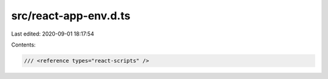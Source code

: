 src/react-app-env.d.ts
======================

Last edited: 2020-09-01 18:17:54

Contents:

.. code-block:: ts

    /// <reference types="react-scripts" />



